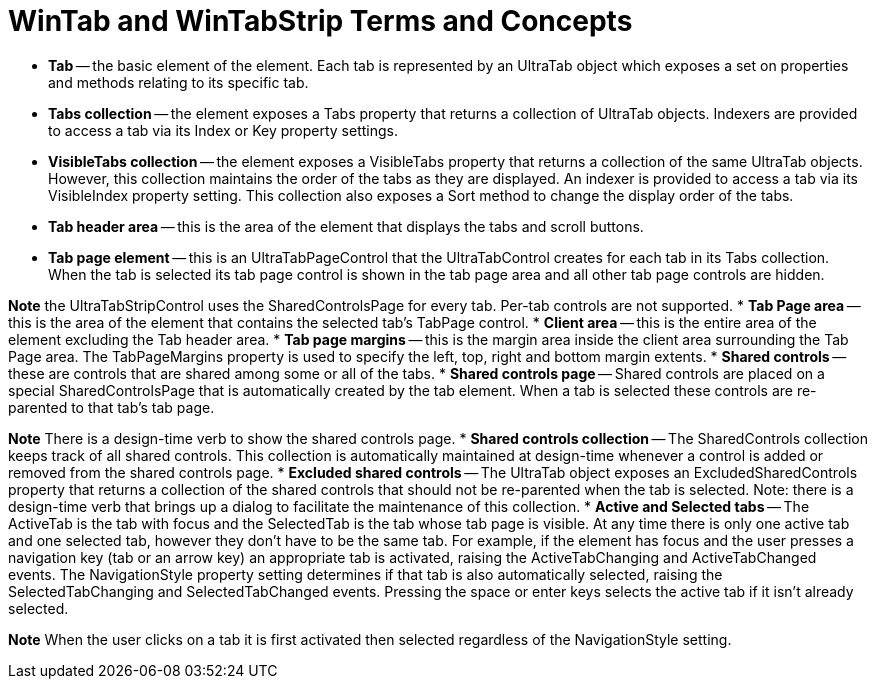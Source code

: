 ﻿////

|metadata|
{
    "name": "wintab-wintab-and-wintabstrip-terms-and-concepts",
    "controlName": ["WinTab"],
    "tags": ["Getting Started"],
    "guid": "{52949E29-ADBC-4561-8CD4-61772A547313}",  
    "buildFlags": [],
    "createdOn": "2005-07-07T00:00:00Z"
}
|metadata|
////

= WinTab and WinTabStrip Terms and Concepts

* *Tab* -- the basic element of the element. Each tab is represented by an UltraTab object which exposes a set on properties and methods relating to its specific tab.
* *Tabs collection* -- the element exposes a Tabs property that returns a collection of UltraTab objects. Indexers are provided to access a tab via its Index or Key property settings.
* *VisibleTabs collection* -- the element exposes a VisibleTabs property that returns a collection of the same UltraTab objects. However, this collection maintains the order of the tabs as they are displayed. An indexer is provided to access a tab via its VisibleIndex property setting. This collection also exposes a Sort method to change the display order of the tabs.
* *Tab header area* -- this is the area of the element that displays the tabs and scroll buttons.
* *Tab page element* -- this is an UltraTabPageControl that the UltraTabControl creates for each tab in its Tabs collection. When the tab is selected its tab page control is shown in the tab page area and all other tab page controls are hidden.

*Note* the UltraTabStripControl uses the SharedControlsPage for every tab. Per-tab controls are not supported.
* *Tab Page area* -- this is the area of the element that contains the selected tab's TabPage control.
* *Client area* -- this is the entire area of the element excluding the Tab header area.
* *Tab page margins* -- this is the margin area inside the client area surrounding the Tab Page area. The TabPageMargins property is used to specify the left, top, right and bottom margin extents.
* *Shared controls* -- these are controls that are shared among some or all of the tabs.
* *Shared controls page* -- Shared controls are placed on a special SharedControlsPage that is automatically created by the tab element. When a tab is selected these controls are re-parented to that tab's tab page.

*Note* There is a design-time verb to show the shared controls page.
* *Shared controls collection* -- The SharedControls collection keeps track of all shared controls. This collection is automatically maintained at design-time whenever a control is added or removed from the shared controls page.
* *Excluded shared controls* -- The UltraTab object exposes an ExcludedSharedControls property that returns a collection of the shared controls that should not be re-parented when the tab is selected. Note: there is a design-time verb that brings up a dialog to facilitate the maintenance of this collection.
* *Active and Selected tabs* -- The ActiveTab is the tab with focus and the SelectedTab is the tab whose tab page is visible. At any time there is only one active tab and one selected tab, however they don't have to be the same tab. For example, if the element has focus and the user presses a navigation key (tab or an arrow key) an appropriate tab is activated, raising the ActiveTabChanging and ActiveTabChanged events. The NavigationStyle property setting determines if that tab is also automatically selected, raising the SelectedTabChanging and SelectedTabChanged events. Pressing the space or enter keys selects the active tab if it isn't already selected.

*Note* When the user clicks on a tab it is first activated then selected regardless of the NavigationStyle setting.